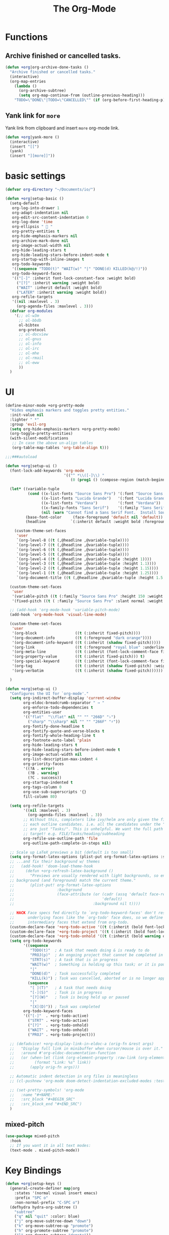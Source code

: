 # -*- after-save-hook: org-babel-tangle; -*-
#+TITLE: The Org-Mode
#+PROPERTY: header-args :tangle (concat x/lisp-dir "feature-org.el")

* Functions

** Archive finished or cancelled tasks.
#+begin_src emacs-lisp
     (defun +org|org-archive-done-tasks ()
       "Archive finished or cancelled tasks."
       (interactive)
       (org-map-entries
         (lambda ()
           (org-archive-subtree)
           (setq org-map-continue-from (outline-previous-heading)))
         "TODO=\"DONE\"|TODO=\"CANCELLED\"" (if (org-before-first-heading-p) 'file 'tree)))
#+end_src

** Yank link for =more=
Yank link from clipboard and insert =more= org-mode link.
#+begin_src emacs-lisp
      (defun +org|yank-more ()
        (interactive)
        (insert "[[")
        (yank)
        (insert "][more]]"))
#+end_src

* basic settings
#+begin_src emacs-lisp
(defvar org-directory "~/Documents/io/")

(defun +org|setup-basic ()
  (setq-default
   org-log-into-drawer 1
   org-adapt-indentation nil
   org-edit-src-content-indentation 0
   org-log-done 'time
   org-ellipsis "  "
   org-pretty-entities t
   org-hide-emphasis-markers nil
   org-archive-mark-done nil
   org-image-actual-width nil
   org-hide-leading-stars t
   org-hide-leading-stars-before-indent-mode t
   org-startup-with-inline-images t
   org-todo-keywords
   '((sequence "TODO(t)" "WAIT(w)" "|" "DONE(d) KILLED(k@/!)"))
   org-todo-keyword-faces
   '(("[-]" :inherit font-lock-constant-face :weight bold)
     ("[?]" :inherit warning :weight bold)
     ("WAIT" :inherit default :weight bold)
     ("LATER" :inherit warning :weight bold))
   org-refile-targets
   '((nil :maxlevel . 3)
     (org-agenda-files :maxlevel . 3)))
  (defvar org-modules
    '(;; ol-w3m
      ;; ol-bbdb
      ol-bibtex
      org-protocol
      ;; ol-docview
      ;; ol-gnus
      ;; ol-info
      ;; ol-irc
      ;; ol-mhe
      ;; ol-rmail
      ;; ol-eww
      ))
  )
#+end_src

* UI

#+begin_src emacs-lisp
(define-minor-mode +org-pretty-mode
  "Hides emphasis markers and toggles pretty entities."
  :init-value nil
  :lighter " *"
  :group 'evil-org
  (setq org-hide-emphasis-markers +org-pretty-mode)
  (org-toggle-pretty-entities)
  (with-silent-modifications
   ;; In case the above un-align tables
   (org-table-map-tables 'org-table-align t)))
#+end_src

#+begin_src emacs-lisp :tangle no
;;;###autoload

(defun +org|setup-ui ()
  (font-lock-add-keywords 'org-mode
                          '(("^ *\\([-]\\) "
                             (0 (prog1 () (compose-region (match-beginning 1) (match-end 1) "•"))))))

  (let* ((variable-tuple
          (cond ((x-list-fonts "Source Sans Pro") '(:font "Source Sans Pro"))
                ((x-list-fonts "Lucida Grande")   '(:font "Lucida Grande"))
                ((x-list-fonts "Verdana")         '(:font "Verdana"))
                ((x-family-fonts "Sans Serif")    '(:family "Sans Serif"))
                (nil (warn "Cannot find a Sans Serif Font.  Install Source Sans Pro."))))
         (base-font-color     (face-foreground 'default nil 'default))
         (headline           `(:inherit default :weight bold :foreground ,base-font-color)))

    (custom-theme-set-faces
     'user
     `(org-level-8 ((t (,@headline ,@variable-tuple))))
     `(org-level-7 ((t (,@headline ,@variable-tuple))))
     `(org-level-6 ((t (,@headline ,@variable-tuple))))
     `(org-level-5 ((t (,@headline ,@variable-tuple))))
     `(org-level-4 ((t (,@headline ,@variable-tuple :height 1))))
     `(org-level-3 ((t (,@headline ,@variable-tuple :height 1.1))))
     `(org-level-2 ((t (,@headline ,@variable-tuple :height 1.15))))
     `(org-level-1 ((t (,@headline ,@variable-tuple :height 1.25))))
     `(org-document-title ((t (,@headline ,@variable-tuple :height 1.5 :underline nil))))))

  (custom-theme-set-faces
   'user
   '(variable-pitch ((t (:family "Source Sans Pro" :height 150 :weight light))))
   '(fixed-pitch ((t ( :family "Source Sans Pro" :slant normal :weight normal :height 1.0 :width normal)))))

  ;; (add-hook 'org-mode-hook 'variable-pitch-mode)
  (add-hook 'org-mode-hook 'visual-line-mode)

  (custom-theme-set-faces
   'user
   '(org-block                 ((t (:inherit fixed-pitch))))
   '(org-document-info         ((t (:foreground "dark orange"))))
   '(org-document-info-keyword ((t (:inherit (shadow fixed-pitch)))))
   '(org-link                  ((t (:foreground "royal blue" :underline t))))
   '(org-meta-line             ((t (:inherit (font-lock-comment-face fixed-pitch)))))
   '(org-property-value        ((t (:inherit fixed-pitch))) t)
   '(org-special-keyword       ((t (:inherit (font-lock-comment-face fixed-pitch)))))
   '(org-tag                   ((t (:inherit (shadow fixed-pitch) :weight bold :height 0.8))))
   '(org-verbatim              ((t (:inherit (shadow fixed-pitch))))))

  )
#+end_src

#+begin_src emacs-lisp
(defun +org|setup-ui ()
  "Configures the UI for `org-mode'."
  (setq org-indirect-buffer-display 'current-window
        org-eldoc-breadcrumb-separator " → "
        org-enforce-todo-dependencies t
        org-entities-user
        '(("flat"  "\\flat" nil "" "" "266D" "♭")
          ("sharp" "\\sharp" nil "" "" "266F" "♯"))
        org-fontify-done-headline t
        org-fontify-quote-and-verse-blocks t
        org-fontify-whole-heading-line t
        org-footnote-auto-label 'plain
        org-hide-leading-stars t
        org-hide-leading-stars-before-indent-mode t
        org-image-actual-width nil
        org-list-description-max-indent 4
        org-priority-faces
        '((?A . error)
          (?B . warning)
          (?C . success))
        org-startup-indented t
        org-tags-column 0
        org-use-sub-superscripts '{}
        fill-column 80)

  (setq org-refile-targets
        '((nil :maxlevel . 3)
          (org-agenda-files :maxlevel . 3))
        ;; Without this, completers like ivy/helm are only given the first level of
        ;; each outline candidates. i.e. all the candidates under the "Tasks" heading
        ;; are just "Tasks/". This is unhelpful. We want the full path to each refile
        ;; target! e.g. FILE/Tasks/heading/subheading
        org-refile-use-outline-path 'file
        org-outline-path-complete-in-steps nil)

  ;; Scale up LaTeX previews a bit (default is too small)
  (setq org-format-latex-options (plist-put org-format-latex-options :scale 1.5))
  ;; ...and fix their background w/ themes
  ;;   (add-hook! 'doom-load-theme-hook
  ;;     (defun +org-refresh-latex-background ()
  ;;       "Previews are usually rendered with light backgrounds, so ensure their
  ;; background (and foreground) match the current theme."
  ;;       (plist-put! org-format-latex-options
  ;;                   :background
  ;;                   (face-attribute (or (cadr (assq 'default face-remapping-alist))
  ;;                                       'default)
  ;;                                   :background nil t))))

  ;; HACK Face specs fed directly to `org-todo-keyword-faces' don't respect
  ;;      underlying faces like the `org-todo' face does, so we define our own
  ;;      intermediary faces that extend from org-todo.
  (custom-declare-face '+org-todo-active '((t (:inherit (bold font-lock-constant-face org-todo)))) "")
  (custom-declare-face '+org-todo-project '((t (:inherit (bold font-lock-doc-face org-todo)))) "")
  (custom-declare-face '+org-todo-onhold '((t (:inherit (bold warning org-todo)))) "")
  (setq org-todo-keywords
        '((sequence
           "TODO(t)"  ; A task that needs doing & is ready to do
           "PROJ(p)"  ; An ongoing project that cannot be completed in one step
           "STRT(s)"  ; A task that is in progress
           "WAIT(w)"  ; Something is holding up this task; or it is paused
           "|"
           "DONE(d)"  ; Task successfully completed
           "KILL(k)") ; Task was cancelled, aborted or is no longer applicable
          (sequence
           "[ ](T)"   ; A task that needs doing
           "[-](S)"   ; Task is in progress
           "[?](W)"   ; Task is being held up or paused
           "|"
           "[X](D)")) ; Task was completed
        org-todo-keyword-faces
        '(("[-]"  . +org-todo-active)
          ("STRT" . +org-todo-active)
          ("[?]"  . +org-todo-onhold)
          ("WAIT" . +org-todo-onhold)
          ("PROJ" . +org-todo-project)))

  ;; (defadvice! +org-display-link-in-eldoc-a (orig-fn &rest args)
  ;;   "Display full link in minibuffer when cursor/mouse is over it."
  ;;   :around #'org-eldoc-documentation-function
  ;;   (or (when-let (link (org-element-property :raw-link (org-element-context)))
  ;;         (format "Link: %s" link))
  ;;       (apply orig-fn args)))

  ;; Automatic indent detection in org files is meaningless
  ;; (cl-pushnew 'org-mode doom-detect-indentation-excluded-modes :test #'eq)

  ;; (set-pretty-symbols! 'org-mode
  ;;   :name "#+NAME:"
  ;;   :src_block "#+BEGIN_SRC"
  ;;   :src_block_end "#+END_SRC")
  )
#+end_src

** mixed-pitch

#+begin_src emacs-lisp :tangle no
(use-package mixed-pitch
  :hook
  ;; If you want it in all text modes:
  (text-mode . mixed-pitch-mode))
#+end_src

* Key Bindings
#+begin_src emacs-lisp
(defun +org|setup-keys ()
  (general-create-definer map|org
    :states '(normal visual insert emacs)
    :prefix "SPC o"
    :non-normal-prefix "C-SPC o")
  (defhydra hydra-org-subtree ()
    "subtree"
    ("q" nil "quit" :color: blue)
    ("j" org-move-subtree-down "down")
    ("k" org-move-subtree-up "promote")
    ("h" org-promote-subtree "promote")
    ("l" org-demote-subtree "demote"))
  (map|notes
    "c" '(org-capture :which-key "Capture")
    "a" '(org-agenda :which-key "Agenda"))
  (map|local 'org-mode-map
    "A" '(+org|org-archive-done-tasks :which-key "Archive All")
    "a" '(org-archive-subtree-default :which-key "Archive Subtree")
    "b" '(org-insert-structure-template :which-key "Insert Block")
    "l" '(org-insert-link :which-key "Inert Link")
    "h" '(org-insert-heading-after-current :which-key "Inert Heading")
    "y" '(+org|yank-more :which-key "Yank More")
    "s" '(hydra-org-subtree/body :which-key "Subtree")
    "f" '(org-toggle-narrow-to-subtree :which-key "Toggle Focus")
    "t" '(org-todo :which-key "TODO")
    "T" '(org-show-todo-tree :which-key "Show TODOs")
    "p" '(org-tree-slide-mode :which-key "Present")))
#+end_src

* Agenda
#+begin_src emacs-lisp
(defun +org|setup-agenda ()
  (setq org-agenda-window-setup 'other-window
        org-agenda-restore-windows-after-quit nil)
  (unless org-agenda-files
    (setq org-agenda-files (concat org-directory ".agenda-files")))
  (setq org-agenda-custom-commands
        '((" " "My Agenda"
           ((agenda "This Week" ((org-agenda-span 7) ;; days for the calander
                                 ))
            (tags-todo "-pause+TODO=\"NEXT\""
                       ((org-agenda-overriding-header "NEXT")))
            (tags-todo "-pause+@work"
                       ((org-agenda-overriding-header "WORK")))
            (tags-todo "-pause+TODO=\"DRAFT\""
                       ((org-agenda-overriding-header "WRITING")))
            ))
          ("r" "Review"
           (
            (tags-todo "-pause+TODO=\"TODO\"-CATEGORY=\"routine\""
                       ((org-agenda-overriding-header "TODOs")))
            (tags-todo "pause"
                       ((org-agenda-overriding-header "PAUSED")))
            ))
          ("Q" . "Custom Queries")
          ("Qn" "Note Search" search ""
           ((org-agenda-files (file-expand-wildcards (concat org-directory "notes/*.org")))))
          ))
  )
#+end_src

#+begin_src emacs-lisp
     (use-package org-super-agenda
       :after (org org-agenda)
       :quelpa (org-super-agenda :fetcher github :repo "alphapapa/org-super-agenda")
       :config
       (org-super-agenda-mode t)
       (setq org-super-agenda-groups
             '((:name "Important tasks ":priority "A")
               (:name "SynSIG" :tag "SynSIG")
               (:auto-category t)
               )))
#+end_src

* Capture
#+begin_src emacs-lisp
(defun +org|setup-capture ()
  (setq org-capture-templates
        `(("t" "todo" entry
           (file+headline ,(concat org-directory "inbox.org") "Tasks")
           "* TODO %?\n:LOGBOOK:\n- Added: %U\n:END:"
           ::empty-lines-before 1
           ::empty-lines-after 1)
          ("n" "note" entry
           (file+headline ,(concat org-directory "inbox.org") "Notes")
           "* %^{description}\n:LOGBOOK:\n- Added: %U\n:END:\n\n%?"
           ::empty-lines-before 1
           ::empty-lines-after 1)
          ("l" "link" entry
           (file+headline ,(concat org-directory "inbox.org") "Notes")
           "* %?\n:LOGBOOK:\n- Added: %U\n:END:\n%^L"
           ::empty-lines-before 1
           ::empty-lines-after 1))))
#+end_src

* Babel
#+begin_src emacs-lisp
(defun +org|setup-babel ()
  (setq
   org-plantuml-jar-path "/usr/local/Cellar/plantuml/1.2018.12/libexec/plantuml.jar"
   org-confirm-babel-evaluate nil)
  (org-babel-do-load-languages
   'org-babel-load-languages
   '((emacs-lisp . t)
     (gnuplot . t)
     (plantuml . t))))
#+end_src

* Main
#+begin_src emacs-lisp
(use-package org
  :ensure org-plus-contrib
  :init
  (add-hook 'org-mode-hook (lambda () (setq fill-column 70)))
  ;; (add-hook 'org-mode-hook 'flyspell-mode)
  :config
  (require 'org-tempo)
  (+org|setup-keys)
  (+org|setup-basic)
  (+org|setup-ui)
  (+org|setup-agenda)
  (+org|setup-capture)
  (+org|setup-babel)
  )
#+end_src

* evil-org
#+begin_src emacs-lisp
(use-package evil-org
  :after org
  :config
  (add-hook 'org-mode-hook 'evil-org-mode)
  (add-hook 'org-mode-hook #'visual-line-mode)
  (add-hook 'evil-org-mode-hook
            (lambda ()
              (evil-org-set-key-theme)))
  (require 'evil-org-agenda)
  (evil-org-agenda-set-keys))
#+end_src

* Slides
#+begin_src emacs-lisp
(use-package org-re-reveal
  :after org
  :config
  (setq
   org-reveal-mathjax t))
#+end_src

* Export
#+begin_src emacs-lisp
(add-hook 'org-load-hook #'+org|init-export)
(defun +org|init-export ()
  (setq org-export-backends '(ascii html latex md)
        org-publish-timestamp-directory (concat x/cache-dir "org-timestamps/"))

  (when (and (executable-find "pandoc")
             (require 'ox-pandoc nil t))
    (add-to-list 'org-export-backends 'pandoc nil #'eq)
    (setq org-pandoc-options
          '((standalone . t)
            (mathjax . t)
            (variable . "revealjs-url=https://cdn.jsdelivr.net/npm/reveal.js@3/")))))
#+end_src

* org-mode enhancements
** org-download
This is for attachment in org-mode.

#+begin_src emacs-lisp
(use-package org-download
  :config
  (setq-default org-download-image-dir (expand-file-name ".attach" org-directory))
  (defun +org-attach*download-fullname (path)
    "Write PATH relative to current file."
    (let ((dir (or (if buffer-file-name (file-name-directory buffer-file-name))
                   default-directory)))
      (if (file-in-directory-p dir org-directory)
          (file-relative-name path dir)
        path)))
  (advice-add #'org-download--dir-2 :override #'ignore)
  (advice-add #'org-download--fullname
              :filter-return #'+org-attach*download-fullname))
#+end_src

** org-bullets
#+begin_src emacs-lisp
(use-package org-bullets
  :quelpa (org-bullets :fetcher github :repo "Kaligule/org-bullets")
  :hook (org-mode . org-bullets-mode))
#+end_src

** org-fancy-priorities
#+begin_src emacs-lisp
(use-package org-fancy-priorities
  :diminish
  :defines org-fancy-priorities-list
  :hook (org-mode . org-fancy-priorities-mode)
  :config (setq org-fancy-priorities-list '("⚡" "⬆" "⬇" "☕")))
#+end_src

* DONE The Rest
CLOSED: [2019-10-22 Tue 16:34]
#+begin_src emacs-lisp
(use-package org-tree-slide
  :commands (org-tree-slide-mode)
  :config
  (org-tree-slide-presentation-profile)
  ;; (org-tree-slide-simple-profile)
  ;; (setq
  ;;   org-tree-slide-activate-message " "
  ;;   org-tree-slide-deactivate-message " "
  ;;   org-tree-slide-modeline-display nil)

  (add-hook 'org-tree-slide-mode-hook #'evil-normalize-keymaps)

  (general-define-key
   :states '(normal visual)
   :keymaps 'org-tree-slide-mode-map
   "q" 'org-tree-slide-mode
   "<up>" 'org-tree-slide-content
   "<down>" 'org-tree-slide-display-header-toggle
   "<left>" 'org-tree-slide-move-previous-tree
   "<right>" 'org-tree-slide-move-next-tree)
  )

(use-package htmlize
  :commands (htmlize-buffer
             htmlize-file
             htmlize-many-files
             htmlize-many-files-dired
             htmlize-region))

(use-package plantuml-mode
  :defer t
  :mode ("\\.pum\\'" . plantuml-mode)
  :config
  (setq plantuml-jar-path org-plantuml-jar-path))

(use-package gnuplot
  :defer t)

(use-package ox-hugo
  :after ox)

(use-package org-web-tools)
#+end_src

* deft
#+begin_src emacs-lisp
(use-package deft
  :commands deft
  :init
  (setq deft-extensions '("org")
        deft-default-extension "org"
        deft-directory org-directory
        deft-recursive t
        ;; de-couples filename and note title:
        deft-use-filename-as-title t
        deft-use-filter-string-for-filename t
        deft-recursive-ignore-dir-regexp "\\(?:\\.\\|\\.\\.\\|\\.archives\\|www\\)$"
        ;; deft-ignore-file-regexp "\\(?:www/*\\)"
        ;; deft-recursive-ignore-dir-regexp "\\(?:www\\)"
        ;; deft-org-mode-title-prefix t
        ;; converts the filter string into a readable file-name using kebab-case:
        deft-file-naming-rules
        '((noslash . "-")
          (nospace . "-")
          (case-fn . downcase)))
  :config
  :general
  (map|notes
    "d" '(deft :which-key "Open deft")))
;; start filtering immediately
;; (set-evil-initial-state! 'deft-mode 'insert)
;; (map! :map deft-mode-map
;;       :localleader
;;       :n "RET" #'deft-new-file-named
;;       :n "a" #'deft-archive-file
;;       :n "c" #'deft-filter-clear
;;       :n "d" #'deft-delete-file
;;       :n "f" #'deft-find-file
;;       :n "g" #'deft-refresh
;;       :n "l" #'deft-filter
;;       :n "n" #'deft-new-file
;;       :n "r" #'deft-rename-file
;;       :n "s" #'deft-toggle-sort-method
;;       :n "t" #'deft-toggle-incremental-search))
#+end_src

* Handle Links

#+begin_src emacs-lisp
(use-package org-cliplink
  :general
  (map|local 'org-mode-map
    "L" '(org-cliplink :which-key "insert clipboard")))
#+end_src

* org-journal

#+begin_src emacs-lisp
(use-package org-journal
  :defer t
  :custom
  (org-journal-dir (concat org-directory "journal/"))
  (org-journal-cache-file (concat x/cache-dir "org-journal.cache"))
  (org-journal-file-type `weekly)
  (org-journal-file-format "%Y-%m-%d")
  (org-journal-date-format "%A, %d %B %Y")
  :general
  (map|notes
    "j" '(org-journal-new-entry :which-key "Journal"))
  )
#+end_src

* provide the package
#+begin_src emacs-lisp
(provide 'feature-org)
#+end_src

